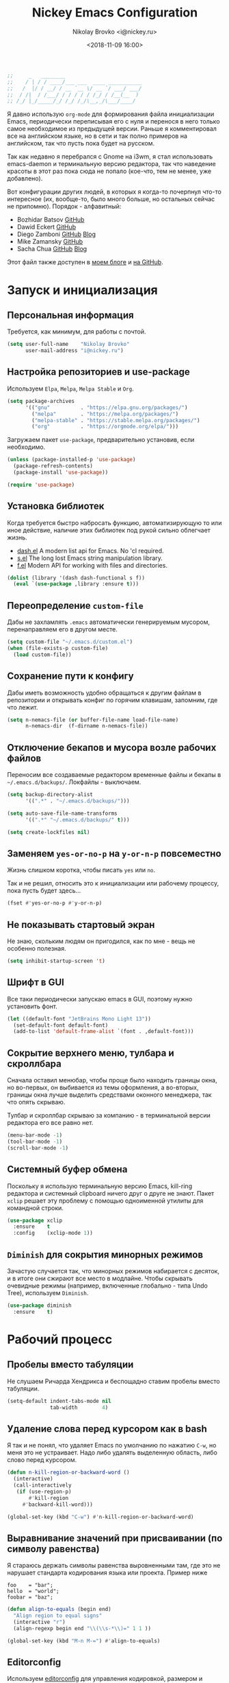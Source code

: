 #+TITLE:   Nickey Emacs Configuration
#+AUTHOR:  Nikolay Brovko <i@nickey.ru>
#+DATE:    <2018-11-09 16:00>
#+STARTUP: content

#+begin_src emacs-lisp
  ;;     _   ________
  ;;    / | / / ____/___ ___  ____ ___________
  ;;   /  |/ / __/ / __ `__ \/ __ `/ ___/ ___/
  ;;  / /|  / /___/ / / / / / /_/ / /__(__  )
  ;; /_/ |_/_____/_/ /_/ /_/\__,_/\___/____/
#+end_src

#+HTML: <img src="https://raw.githubusercontent.com/inickey/nemacs/master/screenshot.jpg" style="width:100%" alt="screenshot">

Я давно использую =org-mode= для формирования файла инициализации Emacs, периодически переписывая его с нуля и перенося в него только самое необходимое из предыдущей версии. Раньше я комментировал все на английском языке, но в сети и так полно примеров на английском, так что пусть пока будет на русском.

Так как недавно я перебрался с Gnome на i3wm, я стал использовать emacs-daemon и терминальную версию редактора, так что наведение красоты в этот раз пока сюда не попало (кое-что, тем не менее, уже добавлено).

Вот конфигурации других людей, в которых я когда-то почерпнул что-то интересное (их, вообще-то, было много больше, но остальных сейчас не припомню). Порядок - алфавитный:
- Bozhidar Batsov [[https://github.com/bbatsov/emacs.d][GitHub]]
- Dawid Eckert    [[https://github.com/daedreth/UncleDavesEmacs][GitHub]]
- Diego Zamboni   [[https://github.com/zzamboni/dot-emacs][GitHub]] [[https://zzamboni.org/post/my-emacs-configuration-with-commentary/][Blog]]
- Mike Zamansky   [[https://github.com/zamansky/using-emacs][GitHub]]
- Sacha Chua      [[https://github.com/sachac/.emacs.d/blob/gh-pages/Sacha.org][GitHub]] [[http://pages.sachachua.com/.emacs.d/Sacha.html][Blog]]

Этот файл также доступен в [[https://nickey.ru/20181110-my-emacs-config.html][моем блоге]] и [[https://github.com/inickey/nemacs][на GitHub]].

* Запуск и инициализация

** Персональная информация

   Требуется, как минимум, для работы с почтой.

   #+begin_src emacs-lisp
     (setq user-full-name    "Nikolay Brovko"
           user-mail-address "i@nickey.ru")
   #+end_src
   
** Настройка репозиториев и use-package

   Используем =Elpa=, =Melpa=, =Melpa Stable= и =Org=.

   #+begin_src emacs-lisp
     (setq package-archives
           '(("gnu"          . "https://elpa.gnu.org/packages/")
             ("melpa"        . "https://melpa.org/packages/")
             ("melpa-stable" . "https://stable.melpa.org/packages/")
             ("org"          . "https://orgmode.org/elpa/")))
   #+end_src

   Загружаем пакет =use-package=, предварительно установив, если необходимо.

   #+begin_src emacs-lisp
     (unless (package-installed-p 'use-package)
       (package-refresh-contents)
       (package-install 'use-package))

     (require 'use-package)
   #+end_src
   
** Установка библиотек

   Когда требуется быстро набросать функцию, автоматизирующую то или иное действие, наличие этих библиотек под рукой сильно облегчает жизнь.

   - [[https://github.com/magnars/dash.el][dash.el]] A modern list api for Emacs. No 'cl required.
   - [[https://github.com/magnars/s.el][s.el]]    The long lost Emacs string manipulation library.
   - [[https://github.com/rejeep/f.el][f.el]]    Modern API for working with files and directories.

   #+begin_src emacs-lisp
     (dolist (library '(dash dash-functional s f))
       (eval `(use-package ,library :ensure t)))
   #+end_src
   
** Переопределение =custom-file=

   Дабы не захламлять =.emacs= автоматически генерируемым мусором, перенаправляем его в другом месте.

   #+begin_src emacs-lisp
     (setq custom-file "~/.emacs.d/custom.el")
     (when (file-exists-p custom-file)
       (load custom-file))
   #+end_src

** Сохранение пути к конфигу

   Дабы иметь возможность удобно обращаться к другим файлам в репозитории и открывать конфиг по горячим клавишам, запомним, где что лежит.

   #+begin_src emacs-lisp
     (setq n-nemacs-file (or buffer-file-name load-file-name)
           n-nemacs-dir  (f-dirname n-nemacs-file))
   #+end_src
   
** Отключение бекапов и мусора возле рабочих файлов

   Переносим все создаваемые редактором временные файлы и бекапы в =~/.emacs.d/backups/=. Локфайлы - выключаем.

   #+begin_src emacs-lisp
     (setq backup-directory-alist
           '((".*" . "~/.emacs.d/backups/")))

     (setq auto-save-file-name-transforms
           '((".*" "~/.emacs.d/backups/" t)))

     (setq create-lockfiles nil)
   #+end_src
   
** Заменяем =yes-or-no-p= на =y-or-n-p= повсеместно

   Жизнь слишком коротка, чтобы писать =yes= или =no=.
   
   Так и не решил, относить это к инициализации или рабочему процессу, пока пусть будет здесь...

   #+begin_src emacs-lisp
     (fset #'yes-or-no-p #'y-or-n-p)
   #+end_src
   
** Не показывать стартовый экран

   Не знаю, скольким людям он пригодился, как по мне - вещь не особенно полезная.

   #+begin_src emacs-lisp
     (setq inhibit-startup-screen 't)
   #+end_src

** Шрифт в GUI

   Все таки периодически запускаю emacs в GUI, поэтому нужно установить фонт.

   #+begin_src emacs-lisp
     (let ((default-font "JetBrains Mono Light 13"))
       (set-default-font default-font)
       (add-to-list 'default-frame-alist `(font . ,default-font)))
   #+end_src

** Сокрытие верхнего меню, тулбара и скроллбара

   Сначала оставил менюбар, чтобы проще было находить границы окна, но во-первых, он выбивается из темы оформления, а во-вторых, границы окна лучше выделить средствами оконного менеджера, так что опять скрываю.

   Тулбар и скроллбар скрываю за компанию - в терминальной версии редактора его все равно нет.

   #+begin_src emacs-lisp
     (menu-bar-mode -1)
     (tool-bar-mode -1)
     (scroll-bar-mode -1)
   #+end_src
   
** Системный буфер обмена

   Поскольку я использую терминальную версию Emacs, kill-ring редактора и системный clipboard ничего друг о друге не знают. Пакет =xclip= решает эту проблему с помощью одноименной утилиты для командной строки.

   #+begin_src emacs-lisp
     (use-package xclip
       :ensure    t
       :config    (xclip-mode 1))
   #+end_src
   
** =Diminish= для сокрытия минорных режимов

   Зачастую случается так, что минорных режимов набирается с десяток, и в итоге они сжирают все место в модлайне. Чтобы скрывать очевидные режимы (например, включенные глобально - типа Undo Tree), используем =Diminish=.

   #+begin_src emacs-lisp
     (use-package diminish
       :ensure    t)
   #+end_src
  
* Рабочий процесс

** Пробелы вместо табуляции

   Не слушаем Ричарда Хендрикса и беспощадно ставим пробелы вместо табуляции.

   #+begin_src emacs-lisp
     (setq-default indent-tabs-mode nil
                   tab-width        4)
   #+end_src
   
** Удаление слова перед курсором как в bash

   Я так и не понял, что удаляет Emacs по умолчанию по нажатию =C-w=, но меня это не устраивает. Надо либо удалять выделенную область, либо слово перед курсором.

   #+begin_src emacs-lisp
     (defun n-kill-region-or-backward-word ()
       (interactive)
       (call-interactively
        (if (use-region-p)
            #'kill-region
          #'backward-kill-word)))

     (global-set-key (kbd "C-w") #'n-kill-region-or-backward-word)
   #+end_src

** Выравнивание значений при присваивании (по символу равенства)

   Я стараюсь держать символы равенства выровненными там, где это не нарушает стандарта кодирования языка или проекта. Пример ниже

   #+begin_example
     foo    = "bar";
     hello  = "world";
     foobar = "baz";
   #+end_example

   #+begin_src emacs-lisp
     (defun align-to-equals (begin end)
       "Align region to equal signs"
       (interactive "r")
       (align-regexp begin end "\\(\\s-*\\)=" 1 1 ))

     (global-set-key (kbd "M-n M-=") #'align-to-equals)
   #+end_src

** Editorconfig

   Используем [[https://editorconfig.org/][editorconfig]] для управления кодировкой, размером и стилем отступов и т. д.

   #+begin_src emacs-lisp
     (use-package editorconfig
       :ensure    t
       :diminish  editorconfig-mode
       :config
       (editorconfig-mode 1))
   #+end_src
  
** Отключение сворачивания по =C-z=

   В терминале =C-z= отправляет приложение в фоновый режим, что в случае с емаксом, который сам терминал открыть может, доставляет только лишние неудобства при случайном нажатии. Кто-то предпочитает назначить на это сочетание отмену последнего действия, мне же будет спокойнее, если оно вообще ничего делать не будет.

   #+begin_src emacs-lisp
     (global-set-key (kbd "C-z") #'ignore)
   #+end_src

** Переключение буферов по =C-x C-b=

   =bs-show= начал использовать еще в первые дни использования Emacs, с тех пор чего только не перепробовал, последней попыткой был =helm-buffers-list=, но как по мне, это менее удобно, чем открыть список буферов, в котором обычно не более 5-10 штук и клавишами =n= и =p= выбрать нужный.

   #+begin_src emacs-lisp
     (global-set-key (kbd "C-x C-b") #'bs-show)
   #+end_src
   
** Перемещение по буферу с помощью =Ace Jump=

   Использовать клавиши навигации - контрпродуктивно! =Ace Jump= оцениваешь, попользовавшись им пару дней и поломав привычку перемещаться по тексту линейно.
   
   #+begin_src emacs-lisp
     (use-package ace-jump-mode
       :ensure    t
       :bind      (("C-c SPC" . #'ace-jump-mode)))
   #+end_src
   
** Подсветка парных скобок
   Для лисповых языков, да и не только, переоценить эту функцию очень сложно...

   #+begin_src emacs-lisp
     (show-paren-mode 1)
   #+end_src

   С помощью переменной =show-paren-style= можно установить способ подсветки:
   - ='expression= всё выражение между парными скобками
   - ='parenthesis= только сами скобки
   - ='mixed= смешанный вариант - в случае, если парная скобка находится в области видимости экрана, будут подсвечены только скобки, в противном случае - все выражение.
   
** Сниппеты с =yasnippet=

   Современные языки и фреймворки, вроде как, сильно сократили количество бойлерплейт-кода. Но, во-первых, не до нуля, а во-вторых, не все.

   Добавляем директорию =snippets= в список директорий для поиска сниппетов. Поскольку она добавляется в начало списка, она же будет путем сохранения для сниппетов, добавляемых с помощью =yas-new-snippet=.

   #+begin_src emacs-lisp
     (use-package yasnippet
       :ensure t
       :diminish yas-minor-mode
       :config
       (progn
         (add-to-list 'yas-snippet-dirs (f-join n-nemacs-dir "snippets"))
         (yas-global-mode 1)))
   #+end_src

   Чтобы не создавать все сниппеты руками, подключаем пакет =yasnippet-snippets=, в который входит множество готовых сниппетов для большого количества мажорных режимов.

   #+begin_src emacs-lisp
     (use-package yasnippet-snippets
       :ensure    t
       :after     yasnippet)
   #+end_src

** Автодополнение скобок, кавычек, etc

   Раньше я использовал =autopair=, но сейчас заглянул к нему в репозиторий и как-то там безрадостно. Случайно наткнулся на =smartparens=, его и буду пробовать - время покажет.

   #+begin_src emacs-lisp
     (use-package smartparens
       :ensure    t
       :diminish  smartparens-mode
       :config
       (progn
         (require 'smartparens-config)
         (smartparens-global-mode 1)))
   #+end_src

** Автокомплит с =company=

    Сам по себе он мне без надобности, пользуюсь только с LSP, и то не всегда.

    #+begin_src emacs-lisp
      (use-package company
        :ensure    t)
    #+end_src

    Для красивых скриншотов добавлю еще иконки в буфер автокомплита.

    #+begin_src emacs-lisp
      (use-package company-box
        :ensure    t
        :hook      (company-mode . company-box-mode))
    #+end_src
   
** Управление git-репозиторием с =Magit=

   =Magit= - пожалуй, лучшая реализация интерфейса к git-репозиторию из всех, что мне попадались.

   #+begin_src emacs-lisp
     (use-package magit
       :ensure    t
       :bind      (("C-x g" . #'magit-status)))
   #+end_src

   =ediff= создает дополнительный фрейм, что доставляет проблемы с фокусом и компоновкой окон на тайловых оконных менеджерах. Отключаем такое поведение.

   #+begin_src emacs-lisp
     (setq ediff-window-setup-function 'ediff-setup-windows-plain)
   #+end_src

** =Writeroom= для работы над текстами

   Если в процессе кодинга информация вроде имени открытого файла, текущей git-ветки, положения в документе идут строго на пользу, то при работе над постами в блог, документацией и tex-документами, она только мешает. =Writeroom= отображает только текущий буфер, прячет модлайн, ограничивает текст по ширине и смещает его в центр окна (не путать с выравниванием по центру). Вкупе с переводом окна в фулл-скрин и увеличением шрифта это сильно помогает сосредоточиться на тексте.

   #+begin_src emacs-lisp
     (use-package writeroom-mode
       :ensure    t
       :bind      ("M-n M-w" . #'writeroom-mode))
   #+end_src

** =Treemacs= дерево каталогов а-ля Sublime, VSCode, etc

   Вообще говоря, я как-то привык жить без него, но почему бы и нет?

   #+begin_src emacs-lisp
     (use-package treemacs
       :ensure    t
       :bind      ("M-n M-n" . #'treemacs))
   #+end_src
   
** Проверка орфографии

   =flyspell= встроен в Emacs и использует утилиту aspell. Словари надо установить руками, средствами операционной системы

   #+begin_src emacs-lisp
     (use-package flyspell
       :hook ((org-mode-hook . flyspell-mode)
              (text-mode-hook . flyspell-mode)
              (markdown-mode-hook . flyspell-mode)))
   #+end_src

** Untabify для всего буфера

   По дефолту untabify работает для выделенной области или текущей строки, что неудобно, когда нужно заменить табы на пробелы во всем буфере.

   #+begin_src emacs-lisp
     (defun untabify-buffer ()
       (interactive)
       (untabify (point-min) (point-max)))
   #+end_src

** Нормализация вертикальных отступов

   Когда я вижу оставленные вертикальные отступы по 10 строк в коде, мне хочется отправиться домой к автору коммита для разъяснительной беседы. Ну и для недопущения подобного у себя, удобно использовать в =before-save-hook=.

   #+begin_src emacs-lisp
     (defun group-empty-lines ()
       (interactive)
       (save-excursion
         (replace-regexp "^\n\n*$" "" nil (point-min) (point-max) t)))
   #+end_src

** Режимы для различных языков программирования и разметки

   За пару месяцев их набирается полтора-два десятка, так что буду добавлять по мере использования.

*** =LSP=

    Language Server Protocol. Позволяет подтащить специфичные для языка фичи без реализации их средствами самого Emacs.

    #+begin_src emacs-lisp
      (use-package lsp-mode
        :ensure    t)

      (use-package lsp-ui
        :ensure    t)

      (use-package company-lsp
        :ensure    t)

      (use-package lsp-treemacs
        :ensure    t)
    #+end_src
   
*** =Лиспы=

**** =lispy-mode=

     Paredit не развивается, пробую вместо него сабж

     #+begin_src emacs-lisp
       (use-package lispy
         :ensure    t
         :diminish  lispy-mode
         :hook      ((emacs-lisp-mode . lispy-mode)
                     (scheme-mode . lispy-mode)))
     #+end_src

**** =geiser= для Scheme

     Иногда надо покрутить Scheme-подобные языки - [[https://www.gnu.org/software/guile/][Guile]], [[https://racket-lang.org/][Racket]]. =Geiser=, в первую очередь, предоставляет нормальный REPL для них.

     #+begin_src emacs-lisp
       (use-package geiser
         :ensure    t)
     #+end_src

**** =(lambda ())= как =(λ ())=

     Так код выглядит веселее и компактнее

     #+begin_src emacs-lisp
       (use-package prog-mode
         :hook      ((emacs-lisp-mode
                      scheme-mode) . prettify-symbols-mode))
     #+end_src

*** =Web-mode= для верстки

    Незаменимая вещь для работы с html, php, twig и прочими html-подобными файлами. Умеет расставлять отступы, автоматически закрывает открываемые теги, комментирует-раскомментирует блок, переименовывает тег и многое другое.

    #+begin_src emacs-lisp
      (use-package web-mode
        :ensure    t
        :config
        (progn
          (add-to-list 'auto-mode-alist '("\\.phtml\\'" . web-mode))
          (add-to-list 'auto-mode-alist '("\\.html?\\'" . web-mode))
          (add-to-list 'auto-mode-alist '("\\.twig\\'"  . web-mode))
          (add-to-list 'web-mode-engines-alist '("php"  . "\\.php\\'"))))
    #+end_src

*** =PHP=

    Тут и добавить нечего - пользуем =php-mode= для работы с php-кодом. Требования невысоки - нормальная подсветка синтаксиса, автоматические отступы, открытие документации.
    По умолчанию использовать стиль =psr-2=.

    #+begin_src emacs-lisp
      (use-package php-mode
        :ensure    t
        :config
        (add-hook 'php-mode-hook #'php-enable-psr2-coding-style))
    #+end_src
   
*** =JavaScript=

    Вообще говоря, =js2= это минорный, а не мажорный режим, но и выносить его за пределы JavaScript-раздела смысла нет.

    #+begin_src emacs-lisp
      (use-package js2-mode
        :ensure    t
        :config
        (add-hook 'js-mode-hook #'js2-minor-mode))
    #+end_src

*** =VALA=

    В последнее время редактировал и писал много кода на Vala и, похоже, в будущем еще предстоит, поэтому решил перенести из локального конфига в глобальный.

    #+begin_src emacs-lisp
      (defun lsp-register-vala-backend ()
        "Register vala-language-server-alpha lsp backend"
        (add-to-list 'lsp-language-id-configuration '(vala-mode . "vala"))

        (lsp-register-client
         (make-lsp-client :new-connection (lsp-stdio-connection "vala-language-server")
                          :major-modes '(vala-mode)
                          :server-id 'vala-language-server)))

      (defun n-vala-mode-hook ()
        (setq indent-tabs-mode nil)
        (setq require-final-newline t)
        (c-set-style "vala")
        (add-hook 'before-save-hook #'untabify-buffer t t)
        (add-hook 'before-save-hook #'delete-trailing-whitespace t t)
        (add-hook 'before-save-hook #'group-empty-lines t t))

      (use-package vala-mode
        :ensure    t
        :hook      (vala-mode . lsp)
                   (vala-mode . n-vala-mode-hook)
        :config    (lsp-register-vala-backend))
    #+end_src

    У меня нет времени заняться и оживить vala-mode самостоятельно, а авторы на него немного забили. По c-style самым близким к тому, что нужно, оказался psr2 от php-mode, его и используем.

    #+begin_src emacs-lisp
      (c-add-style "vala" (list (if (assoc "psr2" c-style-alist) "psr2" "linux")))
    #+end_src

    Т. к. в Vala принято использовать [[https://mesonbuild.com/][Meson]] для сборки проекта, подключение соответствующего режима положу сюда.

    #+begin_src emacs-lisp
      (defvar meson--project-bin nil
        "Keep last project binary to run with GDB")

      (defvar meson-build-dir "build"
        "Directory which will be an argument for meson and ninja commands")

      (defvar meson-auto-config t
        "If build directory isn't exists, it'll be created automatically")

      (defun meson-project-root (path)
        "Return the most distant directory including meson.build file"
        (when-let ((meson-file (locate-dominating-file path "meson.build")))
          (if (locate-dominating-file (f-parent meson-file) "meson.build")
              (meson-project-root (f-parent meson-file))
            meson-file)))

      (defun meson-same-project-p (path1 path2)
        "Check two paths are in same meson project"
        (and path1 path2
             (string-equal (meson-project-root path1) (meson-project-root path2))))

      (defun meson-configure-project (path)
        "Create meson build directory which will be named as `meson-build-dir' value"
        (let ((default-directory path))
          (shell-command (format "meson %s" meson-build-dir))))

      (defun meson-project-build-dir (path)
        "Return project build dir. Configuring project with meson if it not exists"
        (when-let (project-root (meson-project-root path))
          (let ((project-build-dir (f-join project-root meson-build-dir)))
            (unless (f-exists-p project-build-dir)
              (and meson-auto-config (meson-configure-project project-root)))
            (when (f-exists-p project-build-dir) project-build-dir))))

      (defun meson-set-compile-command ()
        "Sets buffer-local `compile-command' variable"
        (when-let (project-build-dir (meson-project-build-dir (buffer-file-name)))
          (set (make-local-variable 'compile-command)
               (format "ninja -C %s" project-build-dir))))

      (defun meson-set-project-bin (&optional path)
        "Ask user for current project binary path and store it in `meson--project-bin'"
        (interactive "FBinary path: ")
        (setq meson--project-bin path))

      (defun meson-project-bin (path)
        "Return binary file for current project or ask it from user"
        (if (meson-same-project-p meson--project-bin path)
            meson--project-bin
          (call-interactively #'meson-set-project-bin)))

      (defun meson-project-run ()
        "Run project binary"
        (interactive)
        (when-let ((project-bin (meson-project-bin (buffer-file-name))))
          (switch-to-buffer "*Command Output*")
          (async-shell-command project-bin (current-buffer) (current-buffer))
          (read-only-mode 1)
          (local-set-key (kbd "q") (lambda () (interactive) (kill-buffer (current-buffer))))))

      (defun meson-project-run-tests ()
        "Run tests with ninja"
        (interactive)
        (when-let (project-build-dir (meson-project-build-dir (buffer-file-name)))
          (switch-to-buffer "*Tests Output*")
          (async-shell-command (format "ninja -C %s test" project-build-dir)
                               (current-buffer)
                               (current-buffer))
          (read-only-mode 1)
          (local-set-key (kbd "q") (lambda () (interactive) (kill-buffer (current-buffer))))))

      (defun meson-project-gdb ()
        "Run project binary over GDB debugger"
        (interactive)
        (when-let* ((project-bin (meson-project-bin (buffer-file-name)))
                    (project-bin-rel (f-relative project-bin
                                                 (f-dirname (buffer-file-name))))
                    (gdb-cmd (read-string "Run gdb (like this): "
                                          (format "gdb -i=mi %s" project-bin-rel))))
          (gdb gdb-cmd)))

      (defun meson-set-build-keys ()
        "Hook setting buffer-local Vala and Meson specific keybindings"
        (local-set-key (kbd "C-c C-c") #'compile)
        (local-set-key (kbd "C-c C-r") #'meson-project-run)
        (local-set-key (kbd "C-c C-t") #'meson-project-run-tests)
        (local-set-key (kbd "C-c C-g") #'meson-project-gdb)
        (local-set-key (kbd "C-c b")   #'meson-set-project-bin))

      (use-package meson-mode
        :ensure    t
        :hook      (meson-mode . meson-set-compile-command)
                   (meson-mode . meson-set-build-keys)
                   (vala-mode  . meson-set-compile-command)
                   (vala-mode  . meson-set-build-keys))
    #+end_src

    Еще неплохо было бы автоматически вставлять GNU/GPL заголовок в каждый файл, если лицензия применима для текущего проекта.

    #+begin_src emacs-lisp
      (defun n-locate-dominating-file (file name)
        (when-let (dir (locate-dominating-file file name))
          (f-join dir name)))

      (defun n-is-gpl-project (path)
        (when-let (copying-file (or (n-locate-dominating-file path "COPYING")
                                    (n-locate-dominating-file path "LICENSE")))
          (with-temp-buffer
            (insert-file-contents copying-file)
            (search-forward "GNU GENERAL PUBLIC LICENSE" nil t))))

      (defun insert-gpl-header ()
        (when-let (file (buffer-file-name))
          (when (and (not (file-exists-p file)) (n-is-gpl-project file))
            (when-let (snippet (yas-lookup-snippet "gpl3" major-mode t))
              (yas-minor-mode 1)
              (yas-expand-snippet snippet)))))

      (add-hook 'vala-mode-hook #'insert-gpl-header t)
    #+end_src
    
*** =YAML=

    Довольно часто приходится редактировать YAML в различных конфигах. Опять же, от режима требуется, разве что, подсветка синтаксиса и сохранение отступов.

    #+begin_src emacs-lisp
      (use-package yaml-mode
        :ensure    t)
    #+end_src
    
*** =Markdown=

    =README.md= - наше все.

    #+begin_src emacs-lisp
      (use-package markdown-mode
        :ensure    t)
    #+end_src

* Жизнедеятельность

** Самоорганизация

*** Установка свежего =org-mode=

    Устанавливаем свежую версию =org-mode= c дополнениями из официального репозитория.

    #+begin_src emacs-lisp
      (use-package org-plus-contrib
        :ensure    t
        :defer     t)
    #+end_src

    Всегда включаем перенос по словам в длинных строках для org-mode (практика показала, что выключать его приходится многократно реже, чем включать).

    #+begin_src emacs-lisp
      (add-hook 'org-mode-hook 'visual-line-mode)
    #+end_src

*** Настройка шаблонов для =org-capture=

    =org-capture= это крайне полезная штука, позволяющая быстро делать заметки и комментарии из любого места, сохраняя их в указанных местах. В моем случае org-capture вызывается командой =C-c c=.

    #+begin_src emacs-lisp
      (global-set-key (kbd "C-c c") #'org-capture)
    #+end_src

    Мои org-файлы обычно лежат в папке =~/Org=, которая, в свою очередь, является симлинком на папку Org в облаке.

    #+begin_src emacs-lisp
      (setq n-org-files-dir "~/Org"
            n-org-inbox     (f-join n-org-files-dir "inbox.org")
            n-org-projects  (f-join n-org-files-dir "projects.org")
            n-org-calendar  (f-join n-org-files-dir "calendar.org")
            n-org-someday   (f-join n-org-files-dir "someday.org")
            n-org-logbook   (f-join n-org-files-dir "logbook.org.gpg"))
    #+end_src

    #+begin_src emacs-lisp
      (setq org-default-notes-file n-org-inbox)
    #+end_src

    Шаблоны, которые я использую:
    - =i= inbox   Попадает во Входящие для последующего разбора, схоже с [[https://ru.wikipedia.org/wiki/Getting_Things_Done][GTD]].
    - =l= logbook Используется для фиксации различных событий и мыслей в шифрованном файле, отдаленно напоминает дневник, только не дневник.

    #+begin_src emacs-lisp
      (setq n-capture-templates-dir (f-join n-nemacs-dir "org-templates"))
    #+end_src

    #+begin_src emacs-lisp
      (setq org-capture-templates
            `(("i" "Plain inbox entry"
               entry  (file+headline ,n-org-inbox     "Входящие")
               (file ,(f-join n-capture-templates-dir "inbox-plain.org")))
              ("l" "Logbook entry"
               entry  (file+olp+datetree ,n-org-logbook)
               (file ,(f-join n-capture-templates-dir "logbook.org")))))
    #+end_src

*** Настройка =org-refile=

    После того, как заметки попали в Inbox, их периодически нужно разбирать, раскладывая по соответствующим разделам и файлам. Для этого служит механизм =org-refile=. Настроим целевые файлы, в которые возможен перенос. Сам Inbox по понятным причинам в этот список не входит.

    #+begin_src emacs-lisp
      (setq org-refile-targets `((,n-org-projects . (:maxlevel . 2))
                                 (,n-org-calendar . (:maxlevel . 2))
                                 (,n-org-someday  . (:maxlevel . 2))))
    #+end_src

*** Настройка =org-agenda=

    Когда в заметках наведен порядок, хотелось бы в удобоваримом виде получить список дел на день, неделю или без привязки к календарю. Для этого есть =org-agenda=. Указываем файлы, из которых нужно собирать заметки и назначаем клавиши вызова.

    #+begin_src emacs-lisp
      (setq org-agenda-files (list n-org-inbox n-org-projects n-org-calendar))
    #+end_src

    #+begin_src emacs-lisp
      (global-set-key (kbd "C-c a") #'org-agenda)
    #+end_src

*** Настройка =org-archive=

    Удаление выполненных или отмененных дел - плохая практика т. к. иногда (не так уж редко) бывает нужно уточнить, что именно было сделано, когда, если отменено - то почему и т. д. Короче говоря, айтишники тяжело расстаются с метаинформацией. Поэтому вместо удаления лучше использовать =org-archive=, который позволяет перемещать ставшие ненужными заметки или деревья в отдельный файл, добавляя к ним информацию о дате архивирования, предыдущем местонахождении и др.

    Чтобы файл не мозолил глаза, я использую скрытый файл =.archive.org=, а заметки в нем раскладываются по разделам с именами файлов, из которых они были перемещены.

    #+begin_src emacs-lisp
      (setq org-archive-location (f-join n-org-files-dir
                                         ".archive.org::** Из файла %s"))
    #+end_src

** [[https://ru.wikipedia.org/wiki/%25D0%259C%25D0%25B5%25D1%2582%25D0%25BE%25D0%25B4_%25D0%25BF%25D0%25BE%25D0%25BC%25D0%25B8%25D0%25B4%25D0%25BE%25D1%2580%25D0%25B0][Метод помидора]] ([[https://github.com/TatriX/pomidor][pomidor]])

   По правде сказать, я не так часто пользуюсь этим методом, но иногда все же пользуюсь. Поэтому пусть будет на готове.

   #+begin_src emacs-lisp
     (use-package pomidor
       :ensure    t
       :bind      (("M-n M-p" . #'pomidor))
       :config
       (setq pomidor-play-sound-file #'ignore
             alert-default-style     'libnotify
             pomidor-graph-char      10074))
   #+end_src
   
** Почта (=Gnus=)

   Вообще, для работы с почтой я использую [[https://neomutt.org][neomutt]]. Но поскольку я подписан на множество списков рассылки, где часто присылают код, либо самому приходится отправлять фрагменты кода, сразу использовать редактор бывает очень удобно.

   Извлечением почты у меня занимается [[https://www.offlineimap.org/][offlineimap]], каждые две минуты по крону забирающий почту с сервера по IMAP и аккуратно складывающий ее в папку =~/.mail= в формате Maildir. Помимо того, что это позволяет более полноценно работать с почтой, выбирая инструмент под задачу (иногда просто шелл), так появляется возможность разбирать почту из оффлайна - для десктопа так себе достижение, а для ноутбука бывает очень полезно.

   #+begin_src emacs-lisp
     (setq gnus-select-method '(nnmaildir "nickey" (directory "~/.mail")))
   #+end_src

   Ну а поскольку можно разбирать почту в оффлайне, почему бы ее в оффлайне не писать? Я использую [[https://marlam.de/msmtp/][msmtp]] для отправки почты. В пакете с msmtp идут скрипты =msmtp-enqueue.sh=, =msmtp-listqueue.sh= и =msmtp-runqueue.sh= для работы с очередью отправки. Использую msmtp-enqueue для отправки почты, а msmtp-runqueue запускается по крону для отправки почты.

   #+begin_src emacs-lisp
     (setq message-send-mail-function #'message-send-mail-with-sendmail
           sendmail-program           "~/.local/bin/msmtp-enqueue")
   #+end_src

   По умолчанию Gnus начинает хозяйничать в домашней папке и создавать в ней папки =Mail= и =News=. Спрячем их в глубинах =~/.emacs.d=.

   #+begin_src emacs-lisp
     (setq message-directory  "~/.emacs.d/mail/"
           gnus-directory     "~/.emacs.d/news/"
           nnfolder-directory "~/.emacs.d/mail/archive/")
   #+end_src
